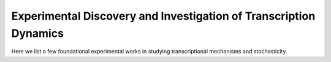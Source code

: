 .. _experiment:

Experimental Discovery and Investigation of Transcription Dynamics
=========

Here we list a few foundational experimental works in studying transcriptional mechanisms and stochasticity.

.. dropdown::  `Stochastic gene expression in a single cell. <https://doi.org/10.1126/science.1070919>`_ Elowitz et al., 2002. 

            .. grid:: 2

                .. grid-item:: 
                
                    In this article, Elowitz et. al. measured and decomposed intrinsic and extrinsic noise in gene expression. They constructed *E coli* expressing two fluorescent proteins (cfp and yfp) controlled by identical promoters. The the relative difference in fluorescence intensity of the two reporter proteins in the same cell represents intrinsic noise while the correlated fluctuation of two protein represents extrinsic noise.

                .. grid-item-card:: Fig 1. Intrinsic and extrinsic noise

                    .. image:: ./figures/Elowitz_2002.png
                        :width: 300
                        :align: center
                        :alt: some text


.. dropdown:: `Real-time kinetics of gene activity in individual bacteria. <https://doi.org/10.1016/j.cell.2005.09.031>`_ Golding et al., 2005. 

            .. grid:: 2

                .. grid-item:: 
                
                    This article measured mRNA levels in individual Escherichia coli cells and demonstrated that transcription occurs in quantal bursts. They also confirmed that the burst sizes are geometrically distributed and the time intervals between bursts are exponentially distributed, which are expected from a two state telegraph model. 

                .. grid-item-card:: Fig 3A. Estimated Number of Transcripts per Cell.

                    .. image:: ./figures/Golding_2005.png
                        :width: 300
                        :align: center
                        :alt: some text
            

.. dropdown:: `Stochastic mRNA Synthesis in Mammalian Cells. <https://doi.org/10.1371/journal.pbio.0040309>`_ Raj et al., 2006. 

            .. grid:: 2

                .. grid-item:: 

                    This article measured individual molecules of mRNA produced from a reporter gene and demonstrated transcriptional bursting in mammalian cells.

                .. grid-item-card:: Fig 2. Cell-to-Cell Variation of mRNA Numbers in Clonal Cell Lines.

                    .. image:: ./figures/Raj_2006.png
                        :width: 300
                        :align: center
                        :alt: some text

.. dropdown:: `Stochastic protein expression in individual cells at the single molecule level. <https://doi.org/10.1038/nature04599>`_  Cai et al., 2006. 

            .. grid:: 2

                .. grid-item:: 

                    This article developed a live-cell assay system for single-molecule observations. They tested it in Escherichia coli, yeast and mouse embryonic stem cells, and showed that protein molecules are produced in bursts.

                .. grid-item-card:: Fig 2. Quantitative real-time measurement of individual protein expression events in live E. coli cells.

                    .. image:: ./figures/Cai_2006.png
                        :width: 300
                        :align: center
                        :alt: some text

.. dropdown:: `Transcriptional burst frequency and burst size are equally modulated across the human genome. <www.pnas.org/cgi/doi/10.1073/pnas.1213530109>`_ Dar et al., 2012. 

            .. grid:: 2

                .. grid-item:: 

                    This article used time-lapse fluorescence microscopy to analyze 8,000 individual human genomic loci. They showed that bursty transcription is the major mode for the human genome, and both burst frequency and burst size can be regulated, dependent on the expression level.

                .. grid-item-card:: Fig 4. Transcriptional burst frequency and burst size vary equally across the genome and are strongly dependent on expression level.

                    .. image:: ./figures/Dar_2012.png
                        :width: 300
                        :align: center
                        :alt: some text

.. dropdown:: `Mechanism of Transcriptional Bursting in Bacteria. <http://dx.doi.org/10.1016/j.molcel.2015.03.005>`_ Chong et al., 2014. 

            .. grid:: 2

                .. grid-item:: 
                
                    This article studied the origin of transcriptional bursting in bacteria using in vitro, single-molecule assay. They showed that active transcription leads to positive supercoiling buildup on a DNA segment which in turns stops transcription initiation, while gyrase binding to the DNA segment can release positive supercoiling and resumed transcription.

                .. grid-item-card:: Graphical Abstract

                    .. image:: ./figures/Chong_2014.jpg
                        :width: 300
                        :align: center
                        :alt: some text

.. dropdown:: `Single Mammalian Cells Compensate for Differences in Cellular Volume and DNA Copy Number through Independent Global Transcriptional Mechanisms. <http://dx.doi.org/10.1016/j.molcel.2015.03.005>`_ Padovan-Merhar et al., 2015. 

            .. grid:: 2

                .. grid-item:: 
                
                    This article studied the effects of cellular volume and DNA copy number on transcription in human cell lines. They showed that transcriptional burst size changes with cell volume and burst frequency changes with cell cycle.

                .. grid-item-card:: Graphical Abstract

                    .. image:: ./figures/PM_2015.png
                        :width: 300
                        :align: center
                        :alt: some text

.. dropdown:: `Size-Dependent Increase in RNA Polymerase II Initiation Rates Mediates Gene Expression Scaling with Cell Size. <https://doi.org/10.1016/j.cub.2020.01.053>`_ Sun et al., 2020. 

            .. grid:: 2

                .. grid-item:: 
                
                    This article showed that in fission yeast, RNA polymerase II initiation rates linearly scale with cell volume, and constitutive and periodic mRNAs follow a Poisson distribution without transcriptional off states.

                .. grid-item-card:: Graphical Abstract

                    .. image:: ./figures/Sun_2020.jpg
                        :width: 300
                        :align: center
                        :alt: some text
